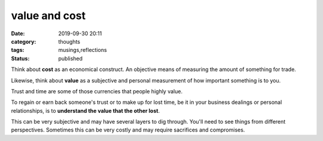 ##############
value and cost
##############

:date: 2019-09-30 20:11
:category: thoughts
:tags: musings,reflections
:status: published


Think about **cost** as an economical construct. An objective means
of measuring the amount of something for trade.

Likewise, think about **value** as a subjective and personal measurement of how
important something is to you.

Trust and time are some of those currencies that people highly value.

To regain or earn back someone's trust or to make up for lost time, be it in
your business dealings or personal relationships, is to **understand the value
that the other lost**.

This can be very subjective and may have several layers to dig through. You'll
need to see things from different perspectives. Sometimes this can be very
costly and may require sacrifices and compromises.
